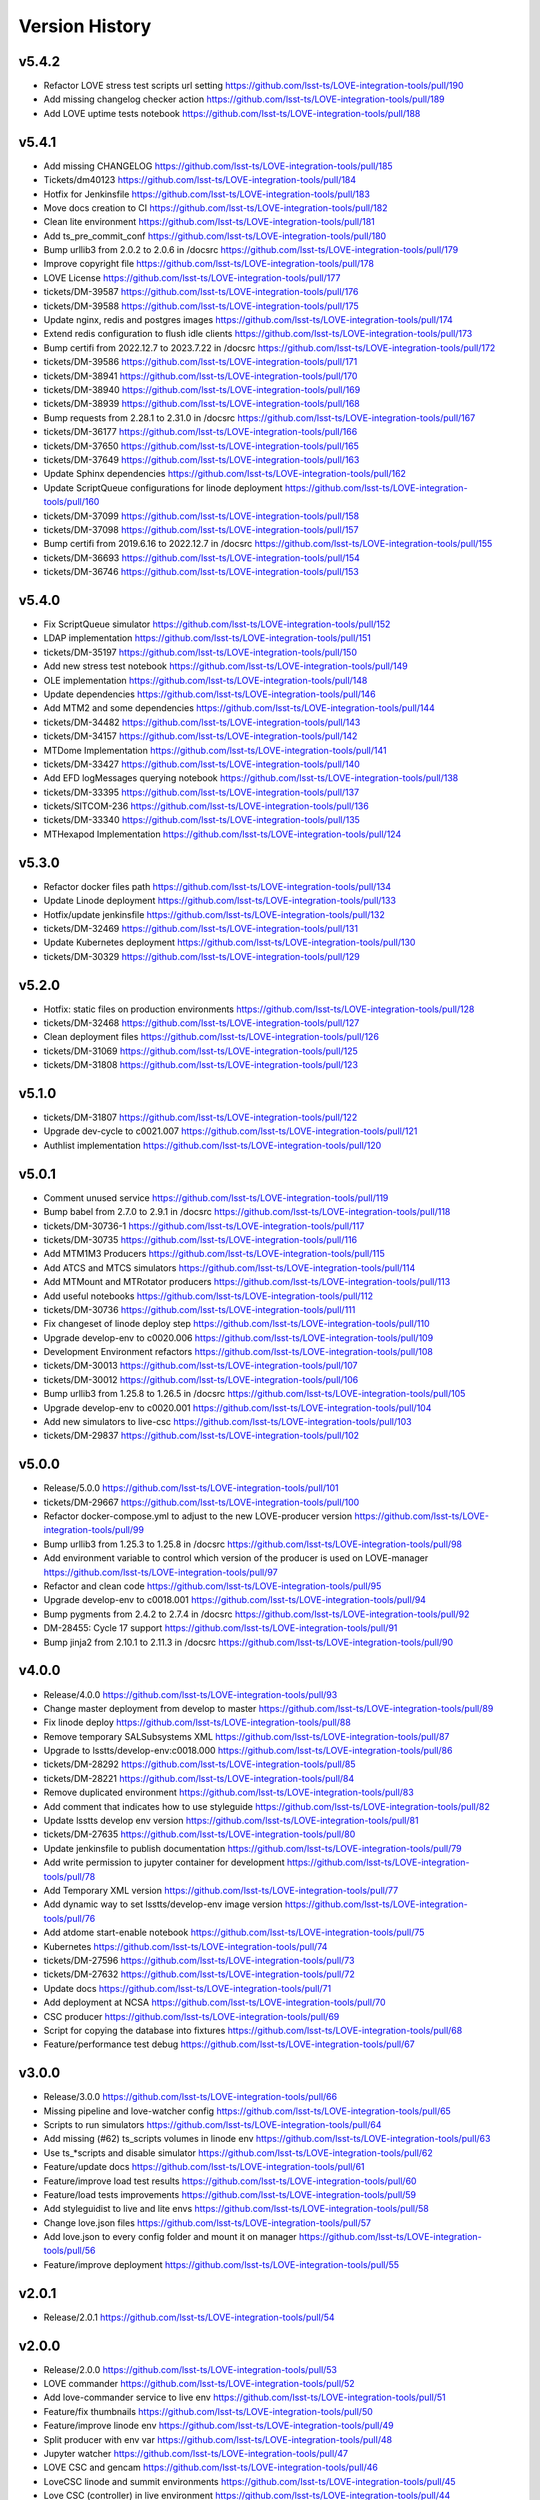 ===============
Version History
===============

v5.4.2
------

* Refactor LOVE stress test scripts url setting `<https://github.com/lsst-ts/LOVE-integration-tools/pull/190>`_
* Add missing changelog checker action `<https://github.com/lsst-ts/LOVE-integration-tools/pull/189>`_
* Add LOVE uptime tests notebook `<https://github.com/lsst-ts/LOVE-integration-tools/pull/188>`_

v5.4.1
------

* Add missing CHANGELOG `<https://github.com/lsst-ts/LOVE-integration-tools/pull/185>`_
* Tickets/dm40123 `<https://github.com/lsst-ts/LOVE-integration-tools/pull/184>`_
* Hotfix for Jenkinsfile `<https://github.com/lsst-ts/LOVE-integration-tools/pull/183>`_
* Move docs creation to CI `<https://github.com/lsst-ts/LOVE-integration-tools/pull/182>`_
* Clean lite environment `<https://github.com/lsst-ts/LOVE-integration-tools/pull/181>`_
* Add ts_pre_commit_conf `<https://github.com/lsst-ts/LOVE-integration-tools/pull/180>`_
* Bump urllib3 from 2.0.2 to 2.0.6 in /docsrc `<https://github.com/lsst-ts/LOVE-integration-tools/pull/179>`_
* Improve copyright file `<https://github.com/lsst-ts/LOVE-integration-tools/pull/178>`_
* LOVE License `<https://github.com/lsst-ts/LOVE-integration-tools/pull/177>`_
* tickets/DM-39587 `<https://github.com/lsst-ts/LOVE-integration-tools/pull/176>`_
* tickets/DM-39588 `<https://github.com/lsst-ts/LOVE-integration-tools/pull/175>`_
* Update nginx, redis and postgres images `<https://github.com/lsst-ts/LOVE-integration-tools/pull/174>`_
* Extend redis configuration to flush idle clients `<https://github.com/lsst-ts/LOVE-integration-tools/pull/173>`_
* Bump certifi from 2022.12.7 to 2023.7.22 in /docsrc `<https://github.com/lsst-ts/LOVE-integration-tools/pull/172>`_
* tickets/DM-39586 `<https://github.com/lsst-ts/LOVE-integration-tools/pull/171>`_
* tickets/DM-38941 `<https://github.com/lsst-ts/LOVE-integration-tools/pull/170>`_
* tickets/DM-38940 `<https://github.com/lsst-ts/LOVE-integration-tools/pull/169>`_
* tickets/DM-38939 `<https://github.com/lsst-ts/LOVE-integration-tools/pull/168>`_
* Bump requests from 2.28.1 to 2.31.0 in /docsrc `<https://github.com/lsst-ts/LOVE-integration-tools/pull/167>`_
* tickets/DM-36177 `<https://github.com/lsst-ts/LOVE-integration-tools/pull/166>`_
* tickets/DM-37650 `<https://github.com/lsst-ts/LOVE-integration-tools/pull/165>`_
* tickets/DM-37649 `<https://github.com/lsst-ts/LOVE-integration-tools/pull/163>`_
* Update Sphinx dependencies `<https://github.com/lsst-ts/LOVE-integration-tools/pull/162>`_
* Update ScriptQueue configurations for linode deployment `<https://github.com/lsst-ts/LOVE-integration-tools/pull/160>`_
* tickets/DM-37099 `<https://github.com/lsst-ts/LOVE-integration-tools/pull/158>`_
* tickets/DM-37098 `<https://github.com/lsst-ts/LOVE-integration-tools/pull/157>`_
* Bump certifi from 2019.6.16 to 2022.12.7 in /docsrc `<https://github.com/lsst-ts/LOVE-integration-tools/pull/155>`_
* tickets/DM-36693 `<https://github.com/lsst-ts/LOVE-integration-tools/pull/154>`_
* tickets/DM-36746 `<https://github.com/lsst-ts/LOVE-integration-tools/pull/153>`_

v5.4.0
------

* Fix ScriptQueue simulator `<https://github.com/lsst-ts/LOVE-integration-tools/pull/152>`_
* LDAP implementation `<https://github.com/lsst-ts/LOVE-integration-tools/pull/151>`_
* tickets/DM-35197 `<https://github.com/lsst-ts/LOVE-integration-tools/pull/150>`_
* Add new stress test notebook `<https://github.com/lsst-ts/LOVE-integration-tools/pull/149>`_
* OLE implementation `<https://github.com/lsst-ts/LOVE-integration-tools/pull/148>`_
* Update dependencies `<https://github.com/lsst-ts/LOVE-integration-tools/pull/146>`_
* Add MTM2 and some dependencies `<https://github.com/lsst-ts/LOVE-integration-tools/pull/144>`_
* tickets/DM-34482 `<https://github.com/lsst-ts/LOVE-integration-tools/pull/143>`_
* tickets/DM-34157 `<https://github.com/lsst-ts/LOVE-integration-tools/pull/142>`_
* MTDome Implementation `<https://github.com/lsst-ts/LOVE-integration-tools/pull/141>`_
* tickets/DM-33427 `<https://github.com/lsst-ts/LOVE-integration-tools/pull/140>`_
* Add EFD logMessages querying notebook `<https://github.com/lsst-ts/LOVE-integration-tools/pull/138>`_
* tickets/DM-33395 `<https://github.com/lsst-ts/LOVE-integration-tools/pull/137>`_
* tickets/SITCOM-236 `<https://github.com/lsst-ts/LOVE-integration-tools/pull/136>`_
* tickets/DM-33340 `<https://github.com/lsst-ts/LOVE-integration-tools/pull/135>`_
* MTHexapod Implementation `<https://github.com/lsst-ts/LOVE-integration-tools/pull/124>`_

v5.3.0
------

* Refactor docker files path `<https://github.com/lsst-ts/LOVE-integration-tools/pull/134>`_
* Update Linode deployment `<https://github.com/lsst-ts/LOVE-integration-tools/pull/133>`_
* Hotfix/update jenkinsfile `<https://github.com/lsst-ts/LOVE-integration-tools/pull/132>`_
* tickets/DM-32469 `<https://github.com/lsst-ts/LOVE-integration-tools/pull/131>`_
* Update Kubernetes deployment `<https://github.com/lsst-ts/LOVE-integration-tools/pull/130>`_
* tickets/DM-30329 `<https://github.com/lsst-ts/LOVE-integration-tools/pull/129>`_

v5.2.0
------

* Hotfix: static files on production environments `<https://github.com/lsst-ts/LOVE-integration-tools/pull/128>`_
* tickets/DM-32468 `<https://github.com/lsst-ts/LOVE-integration-tools/pull/127>`_
* Clean deployment files `<https://github.com/lsst-ts/LOVE-integration-tools/pull/126>`_
* tickets/DM-31069 `<https://github.com/lsst-ts/LOVE-integration-tools/pull/125>`_
* tickets/DM-31808 `<https://github.com/lsst-ts/LOVE-integration-tools/pull/123>`_

v5.1.0
------

* tickets/DM-31807 `<https://github.com/lsst-ts/LOVE-integration-tools/pull/122>`_
* Upgrade dev-cycle to c0021.007 `<https://github.com/lsst-ts/LOVE-integration-tools/pull/121>`_
* Authlist implementation `<https://github.com/lsst-ts/LOVE-integration-tools/pull/120>`_

v5.0.1
------

* Comment unused service `<https://github.com/lsst-ts/LOVE-integration-tools/pull/119>`_
* Bump babel from 2.7.0 to 2.9.1 in /docsrc `<https://github.com/lsst-ts/LOVE-integration-tools/pull/118>`_
* tickets/DM-30736-1 `<https://github.com/lsst-ts/LOVE-integration-tools/pull/117>`_
* tickets/DM-30735 `<https://github.com/lsst-ts/LOVE-integration-tools/pull/116>`_
* Add MTM1M3 Producers `<https://github.com/lsst-ts/LOVE-integration-tools/pull/115>`_
* Add ATCS and MTCS simulators `<https://github.com/lsst-ts/LOVE-integration-tools/pull/114>`_
* Add MTMount and MTRotator producers `<https://github.com/lsst-ts/LOVE-integration-tools/pull/113>`_
* Add useful notebooks `<https://github.com/lsst-ts/LOVE-integration-tools/pull/112>`_
* tickets/DM-30736 `<https://github.com/lsst-ts/LOVE-integration-tools/pull/111>`_
* Fix changeset of linode deploy step `<https://github.com/lsst-ts/LOVE-integration-tools/pull/110>`_
* Upgrade develop-env to c0020.006 `<https://github.com/lsst-ts/LOVE-integration-tools/pull/109>`_
* Development Environment refactors `<https://github.com/lsst-ts/LOVE-integration-tools/pull/108>`_
* tickets/DM-30013 `<https://github.com/lsst-ts/LOVE-integration-tools/pull/107>`_
* tickets/DM-30012 `<https://github.com/lsst-ts/LOVE-integration-tools/pull/106>`_
* Bump urllib3 from 1.25.8 to 1.26.5 in /docsrc `<https://github.com/lsst-ts/LOVE-integration-tools/pull/105>`_
* Upgrade develop-env to c0020.001 `<https://github.com/lsst-ts/LOVE-integration-tools/pull/104>`_
* Add new simulators to live-csc `<https://github.com/lsst-ts/LOVE-integration-tools/pull/103>`_
* tickets/DM-29837 `<https://github.com/lsst-ts/LOVE-integration-tools/pull/102>`_

v5.0.0
------

* Release/5.0.0 `<https://github.com/lsst-ts/LOVE-integration-tools/pull/101>`_
* tickets/DM-29667 `<https://github.com/lsst-ts/LOVE-integration-tools/pull/100>`_
* Refactor docker-compose.yml to adjust to the new LOVE-producer version `<https://github.com/lsst-ts/LOVE-integration-tools/pull/99>`_
* Bump urllib3 from 1.25.3 to 1.25.8 in /docsrc `<https://github.com/lsst-ts/LOVE-integration-tools/pull/98>`_
* Add environment variable to control which version of the producer is used on LOVE-manager `<https://github.com/lsst-ts/LOVE-integration-tools/pull/97>`_
* Refactor and clean code `<https://github.com/lsst-ts/LOVE-integration-tools/pull/95>`_
* Upgrade develop-env to c0018.001 `<https://github.com/lsst-ts/LOVE-integration-tools/pull/94>`_
* Bump pygments from 2.4.2 to 2.7.4 in /docsrc `<https://github.com/lsst-ts/LOVE-integration-tools/pull/92>`_
* DM-28455: Cycle 17 support `<https://github.com/lsst-ts/LOVE-integration-tools/pull/91>`_
* Bump jinja2 from 2.10.1 to 2.11.3 in /docsrc `<https://github.com/lsst-ts/LOVE-integration-tools/pull/90>`_

v4.0.0
------

* Release/4.0.0 `<https://github.com/lsst-ts/LOVE-integration-tools/pull/93>`_
* Change master deployment from develop to master `<https://github.com/lsst-ts/LOVE-integration-tools/pull/89>`_
* Fix linode deploy `<https://github.com/lsst-ts/LOVE-integration-tools/pull/88>`_
* Remove temporary SALSubsystems XML `<https://github.com/lsst-ts/LOVE-integration-tools/pull/87>`_
* Upgrade to lsstts/develop-env:c0018.000 `<https://github.com/lsst-ts/LOVE-integration-tools/pull/86>`_
* tickets/DM-28292 `<https://github.com/lsst-ts/LOVE-integration-tools/pull/85>`_
* tickets/DM-28221 `<https://github.com/lsst-ts/LOVE-integration-tools/pull/84>`_
* Remove duplicated environment `<https://github.com/lsst-ts/LOVE-integration-tools/pull/83>`_
* Add comment that indicates how to use styleguide `<https://github.com/lsst-ts/LOVE-integration-tools/pull/82>`_
* Update lsstts develop env version `<https://github.com/lsst-ts/LOVE-integration-tools/pull/81>`_
* tickets/DM-27635 `<https://github.com/lsst-ts/LOVE-integration-tools/pull/80>`_
* Update jenkinsfile to publish documentation `<https://github.com/lsst-ts/LOVE-integration-tools/pull/79>`_
* Add write permission to jupyter container for development `<https://github.com/lsst-ts/LOVE-integration-tools/pull/78>`_
* Add Temporary XML version `<https://github.com/lsst-ts/LOVE-integration-tools/pull/77>`_
* Add dynamic way to set lsstts/develop-env image version `<https://github.com/lsst-ts/LOVE-integration-tools/pull/76>`_
* Add atdome start-enable notebook `<https://github.com/lsst-ts/LOVE-integration-tools/pull/75>`_
* Kubernetes `<https://github.com/lsst-ts/LOVE-integration-tools/pull/74>`_
* tickets/DM-27596 `<https://github.com/lsst-ts/LOVE-integration-tools/pull/73>`_
* tickets/DM-27632 `<https://github.com/lsst-ts/LOVE-integration-tools/pull/72>`_
* Update docs `<https://github.com/lsst-ts/LOVE-integration-tools/pull/71>`_
* Add deployment at NCSA `<https://github.com/lsst-ts/LOVE-integration-tools/pull/70>`_
* CSC producer `<https://github.com/lsst-ts/LOVE-integration-tools/pull/69>`_
* Script for copying the database into fixtures `<https://github.com/lsst-ts/LOVE-integration-tools/pull/68>`_
* Feature/performance test debug `<https://github.com/lsst-ts/LOVE-integration-tools/pull/67>`_

v3.0.0
------

* Release/3.0.0 `<https://github.com/lsst-ts/LOVE-integration-tools/pull/66>`_
* Missing pipeline and love-watcher config `<https://github.com/lsst-ts/LOVE-integration-tools/pull/65>`_
* Scripts to run simulators `<https://github.com/lsst-ts/LOVE-integration-tools/pull/64>`_
* Add missing (#62) ts_scripts volumes in linode env `<https://github.com/lsst-ts/LOVE-integration-tools/pull/63>`_
* Use ts_*scripts and disable simulator `<https://github.com/lsst-ts/LOVE-integration-tools/pull/62>`_
* Feature/update docs `<https://github.com/lsst-ts/LOVE-integration-tools/pull/61>`_
* Feature/improve load test results `<https://github.com/lsst-ts/LOVE-integration-tools/pull/60>`_
* Feature/load tests improvements `<https://github.com/lsst-ts/LOVE-integration-tools/pull/59>`_
* Add styleguidist to live and lite envs `<https://github.com/lsst-ts/LOVE-integration-tools/pull/58>`_
* Change love.json files `<https://github.com/lsst-ts/LOVE-integration-tools/pull/57>`_
* Add love.json to every config folder and mount it on manager `<https://github.com/lsst-ts/LOVE-integration-tools/pull/56>`_
* Feature/improve deployment `<https://github.com/lsst-ts/LOVE-integration-tools/pull/55>`_

v2.0.1
------

* Release/2.0.1 `<https://github.com/lsst-ts/LOVE-integration-tools/pull/54>`_

v2.0.0
------

* Release/2.0.0 `<https://github.com/lsst-ts/LOVE-integration-tools/pull/53>`_
* LOVE commander `<https://github.com/lsst-ts/LOVE-integration-tools/pull/52>`_
* Add love-commander service to live env `<https://github.com/lsst-ts/LOVE-integration-tools/pull/51>`_
* Feature/fix thumbnails `<https://github.com/lsst-ts/LOVE-integration-tools/pull/50>`_
* Feature/improve linode env `<https://github.com/lsst-ts/LOVE-integration-tools/pull/49>`_
* Split producer with env var `<https://github.com/lsst-ts/LOVE-integration-tools/pull/48>`_
* Jupyter watcher `<https://github.com/lsst-ts/LOVE-integration-tools/pull/47>`_
* LOVE CSC and gencam `<https://github.com/lsst-ts/LOVE-integration-tools/pull/46>`_
* LoveCSC linode and summit environments `<https://github.com/lsst-ts/LOVE-integration-tools/pull/45>`_
* Love CSC (controller) in live environment `<https://github.com/lsst-ts/LOVE-integration-tools/pull/44>`_
* Update live env `<https://github.com/lsst-ts/LOVE-integration-tools/pull/43>`_
* Gencam `<https://github.com/lsst-ts/LOVE-integration-tools/pull/42>`_
* Add lite-env for testing connected to linode-env's backend `<https://github.com/lsst-ts/LOVE-integration-tools/pull/41>`_
* Summit `<https://github.com/lsst-ts/LOVE-integration-tools/pull/40>`_
* Gencam and jupyter `<https://github.com/lsst-ts/LOVE-integration-tools/pull/39>`_
* Summit deployment `<https://github.com/lsst-ts/LOVE-integration-tools/pull/38>`_
* Summit deployment `<https://github.com/lsst-ts/LOVE-integration-tools/pull/37>`_
* Fix dev environment `<https://github.com/lsst-ts/LOVE-integration-tools/pull/34>`_
* Feature/postgres `<https://github.com/lsst-ts/LOVE-integration-tools/pull/33>`_

v1.0.0
------

* Change simulator mounting point in live env to enable docs building `<https://github.com/lsst-ts/LOVE-integration-tools/pull/31>`_
* Feature/add docs `<https://github.com/lsst-ts/LOVE-integration-tools/pull/30>`_
* Release/0.2.1 `<https://github.com/lsst-ts/LOVE-integration-tools/pull/25>`_
* Fix pipeline `<https://github.com/lsst-ts/LOVE-integration-tools/pull/24>`
* Release 0.0.1 `<https://github.com/lsst-ts/LOVE-integration-tools/pull/23>`
* Release/0.1.0 `<https://github.com/lsst-ts/LOVE-integration-tools/pull/22>`
* Feature/testcsc sim `<https://github.com/lsst-ts/LOVE-integration-tools/pull/21>`_

v0.1.0
------

* Feature/global config `<https://github.com/lsst-ts/LOVE-integration-tools/pull/18>`_
* Feature/scriptqueue sim `<https://github.com/lsst-ts/LOVE-integration-tools/pull/14>`_
* Feature/linode deployment sal3.10 `<https://github.com/lsst-ts/LOVE-integration-tools/pull/12>`_
* Feature/simulators in compose `<https://github.com/lsst-ts/LOVE-integration-tools/pull/11>`_
* Feature/laserena deployment `<https://github.com/lsst-ts/LOVE-integration-tools/pull/7>`_
* Feature/reorder envs `<https://github.com/lsst-ts/LOVE-integration-tools/pull/5>`_
* Feature/split emitters `<https://github.com/lsst-ts/LOVE-integration-tools/pull/3>`_
